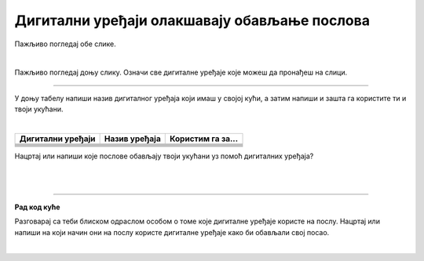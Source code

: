 Дигитални уређаји олакшавају обављање послова
=============================================

.. |laptop| image:: ../../_images/laptop.png
    :width: 100px  

.. |pametni_telefon| image:: ../../_images/pametni_telefon.png
    :width: 50px

.. |surround| image:: ../../_images/surround.png
    :width: 100px

.. |televizor| image:: ../../_images/televizor.png
    :width: 100px

.. |klima| image:: ../../_images/klima.png
    :width: 100px

.. infonote::

 .. image:: ../../_images/robot1a.png
    :height: 100
    :align: left

 Када урадиш дате задатке и одговориш на питања у лекцији знаћеш да наведеш неке од животних ситуација у којима дигитални уређаји олакшавају обављање послова.

 |


Пажљиво погледај обе слике. 

.. image:: ../../_images/u_posti.png
    :width: 780
    :align: center

|

.. image:: ../../_images/mama_pomaze.png
    :width: 780
    :align: center


.. questionnote::

 Опиши приказане ситуације.

Пажљиво погледај доњу слику. Означи све дигиталне уређаје које можеш да пронађеш на слици.

.. image:: ../../_images/porodica_u_dnevnoj_sobi.png
    :width: 780
    :align: center

.. questionnote::

 Напиши колико дигиталних уређаја препознајеш на слици? 

 Да ли ове уређаје можеш да пронађеш у својој кући? 

-------

У доњу табелу напиши назив дигиталног уређаја који имаш у својој кући, а затим напиши и зашта га користите ти и твоји укућани.

|

.. csv-table:: 
   :header: "**Дигитални уређаји**", "**Назив уређаја**", "**Користим га за...**"
   :widths: auto
   :align: left
   
   "|pametni_telefon|", "", ""
   "|laptop|", "", ""
   "|televizor|", "", ""
   "|surround|", "", ""
   "|klima|", "", ""
     "", "", ""

Нацртај или напиши које послове обављају твоји укућани уз помоћ дигиталних уређаја?

|

.. image:: ../../_images/prostor_za_crtanje.png
    :width: 500
    :align: center

.. questionnote::

 Наведи још неке ситуације у којима дигитални уређаји олакшавају свакодневни посао?

|

.. image:: ../../_images/robot5c.png
    :width: 100
    :align: right

------------

**Рад код куће**

Разговарај са теби блиском одраслом особом о томе које дигиталне уређаје користе на послу. Нацртај или напиши на који начин они на послу користе дигиталне 
уређаје како би обављали свој посао.

|

.. image:: ../../_images/prostor_za_crtanje.png
    :width: 500
    :align: center

.. questionnote::

 Шта мислиш зашто користе баш тај дигитални уређај. Да ли би свој посао могли да обављају и без дигиталног уређаја?